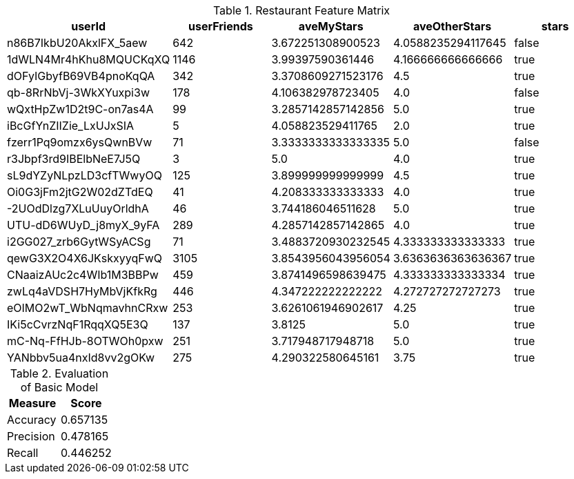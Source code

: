 // tag::feature-matrix[]
[options="header", title="Restaurant Feature Matrix"]
|=======
|userId                |userFriends|aveMyStars        |aveOtherStars     |stars
|n86B7IkbU20AkxlFX_5aew|642        |3.672251308900523 |4.0588235294117645|false
|1dWLN4Mr4hKhu8MQUCKqXQ|1146       |3.99397590361446  |4.166666666666666 |true
|dOFyIGbyfB69VB4pnoKqQA|342        |3.3708609271523176|4.5               |true
|qb-8RrNbVj-3WkXYuxpi3w|178        |4.106382978723405 |4.0               |false
|wQxtHpZw1D2t9C-on7as4A|99         |3.2857142857142856|5.0               |true
|iBcGfYnZIIZie_LxUJxSIA|5          |4.058823529411765 |2.0               |true
|fzerr1Pq9omzx6ysQwnBVw|71         |3.3333333333333335|5.0               |false
|r3Jbpf3rd9IBElbNeE7J5Q|3          |5.0               |4.0               |true
|sL9dYZyNLpzLD3cfTWwyOQ|125        |3.899999999999999 |4.5               |true
|Oi0G3jFm2jtG2W02dZTdEQ|41         |4.208333333333333 |4.0               |true
|-2UOdDlzg7XLuUuyOrldhA|46         |3.744186046511628 |5.0               |true
|UTU-dD6WUyD_j8myX_9yFA|289        |4.2857142857142865|4.0               |true
|i2GG027_zrb6GytWSyACSg|71         |3.4883720930232545|4.333333333333333 |true
|qewG3X2O4X6JKskxyyqFwQ|3105       |3.8543956043956054|3.6363636363636367|true
|CNaaizAUc2c4WIb1M3BBPw|459        |3.8741496598639475|4.333333333333334 |true
|zwLq4aVDSH7HyMbVjKfkRg|446        |4.347222222222222 |4.272727272727273 |true
|eOIMO2wT_WbNqmavhnCRxw|253        |3.6261061946902617|4.25              |true
|IKi5cCvrzNqF1RqqXQ5E3Q|137        |3.8125            |5.0               |true
|mC-Nq-FfHJb-8OTWOh0pxw|251        |3.717948717948718 |5.0               |true
|YANbbv5ua4nxId8vv2gOKw|275        |4.290322580645161 |3.75              |true
|=======
// end::feature-matrix[]

// tag::evaluate-basic[]
[options="header", title="Evaluation of Basic Model"]
|=======
|Measure             | Score
|Accuracy     |  0.657135
|Precision   | 0.478165
|Recall       | 0.446252
|=======
// end::evaluate-basic[]
